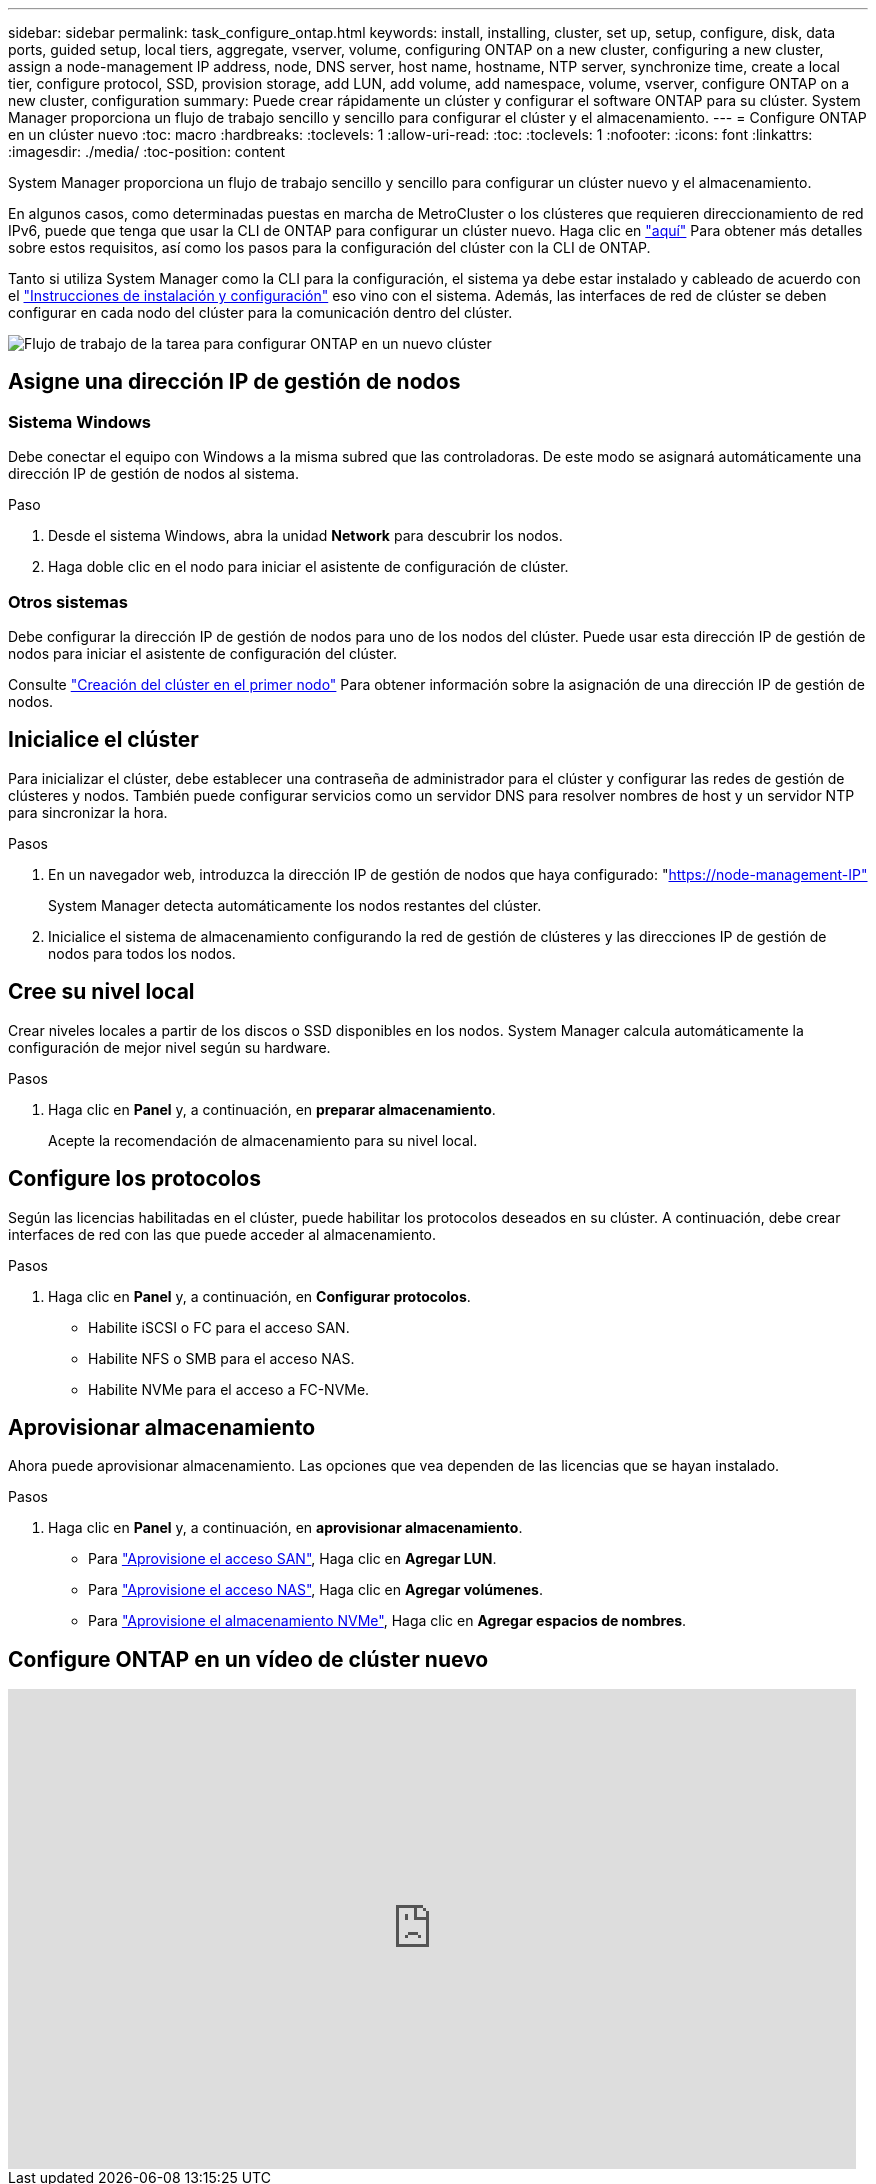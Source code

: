---
sidebar: sidebar 
permalink: task_configure_ontap.html 
keywords: install, installing, cluster, set up, setup, configure, disk, data ports, guided setup, local tiers, aggregate, vserver, volume, configuring ONTAP on a new cluster, configuring a new cluster, assign a node-management IP address, node, DNS server, host name, hostname, NTP server, synchronize time, create a local tier, configure protocol, SSD, provision storage, add LUN, add volume, add namespace, volume, vserver, configure ONTAP on a new cluster, configuration 
summary: Puede crear rápidamente un clúster y configurar el software ONTAP para su clúster. System Manager proporciona un flujo de trabajo sencillo y sencillo para configurar el clúster y el almacenamiento. 
---
= Configure ONTAP en un clúster nuevo
:toc: macro
:hardbreaks:
:toclevels: 1
:allow-uri-read: 
:toc: 
:toclevels: 1
:nofooter: 
:icons: font
:linkattrs: 
:imagesdir: ./media/
:toc-position: content


[role="lead"]
System Manager proporciona un flujo de trabajo sencillo y sencillo para configurar un clúster nuevo y el almacenamiento.

En algunos casos, como determinadas puestas en marcha de MetroCluster o los clústeres que requieren direccionamiento de red IPv6, puede que tenga que usar la CLI de ONTAP para configurar un clúster nuevo. Haga clic en link:./software_setup/concept_set_up_the_cluster.html["aquí"] Para obtener más detalles sobre estos requisitos, así como los pasos para la configuración del clúster con la CLI de ONTAP.

Tanto si utiliza System Manager como la CLI para la configuración, el sistema ya debe estar instalado y cableado de acuerdo con el https://docs.netapp.com/us-en/ontap-systems/index.html["Instrucciones de instalación y configuración"^] eso vino con el sistema. Además, las interfaces de red de clúster se deben configurar en cada nodo del clúster para la comunicación dentro del clúster.

image:workflow_configure_ontap_on_new_cluster.gif["Flujo de trabajo de la tarea para configurar ONTAP en un nuevo clúster"]



== Asigne una dirección IP de gestión de nodos



=== Sistema Windows

Debe conectar el equipo con Windows a la misma subred que las controladoras. De este modo se asignará automáticamente una dirección IP de gestión de nodos al sistema.

.Paso
. Desde el sistema Windows, abra la unidad *Network* para descubrir los nodos.
. Haga doble clic en el nodo para iniciar el asistente de configuración de clúster.




=== Otros sistemas

Debe configurar la dirección IP de gestión de nodos para uno de los nodos del clúster. Puede usar esta dirección IP de gestión de nodos para iniciar el asistente de configuración del clúster.

Consulte link:./software_setup/task_create_the_cluster_on_the_first_node.html["Creación del clúster en el primer nodo"] Para obtener información sobre la asignación de una dirección IP de gestión de nodos.



== Inicialice el clúster

Para inicializar el clúster, debe establecer una contraseña de administrador para el clúster y configurar las redes de gestión de clústeres y nodos. También puede configurar servicios como un servidor DNS para resolver nombres de host y un servidor NTP para sincronizar la hora.

.Pasos
. En un navegador web, introduzca la dirección IP de gestión de nodos que haya configurado: "https://node-management-IP"[]
+
System Manager detecta automáticamente los nodos restantes del clúster.

. Inicialice el sistema de almacenamiento configurando la red de gestión de clústeres y las direcciones IP de gestión de nodos para todos los nodos.




== Cree su nivel local

Crear niveles locales a partir de los discos o SSD disponibles en los nodos. System Manager calcula automáticamente la configuración de mejor nivel según su hardware.

.Pasos
. Haga clic en *Panel* y, a continuación, en *preparar almacenamiento*.
+
Acepte la recomendación de almacenamiento para su nivel local.





== Configure los protocolos

Según las licencias habilitadas en el clúster, puede habilitar los protocolos deseados en su clúster. A continuación, debe crear interfaces de red con las que puede acceder al almacenamiento.

.Pasos
. Haga clic en *Panel* y, a continuación, en *Configurar protocolos*.
+
** Habilite iSCSI o FC para el acceso SAN.
** Habilite NFS o SMB para el acceso NAS.
** Habilite NVMe para el acceso a FC-NVMe.






== Aprovisionar almacenamiento

Ahora puede aprovisionar almacenamiento. Las opciones que vea dependen de las licencias que se hayan instalado.

.Pasos
. Haga clic en *Panel* y, a continuación, en *aprovisionar almacenamiento*.
+
** Para link:concept_san_provision_overview.html["Aprovisione el acceso SAN"], Haga clic en *Agregar LUN*.
** Para link:concept_nas_provision_overview.html["Aprovisione el acceso NAS"], Haga clic en *Agregar volúmenes*.
** Para link:concept_nvme_provision_overview.html["Aprovisione el almacenamiento NVMe"], Haga clic en *Agregar espacios de nombres*.






== Configure ONTAP en un vídeo de clúster nuevo

video::6WjyADPXDZ0[youtube,width=848,height=480]